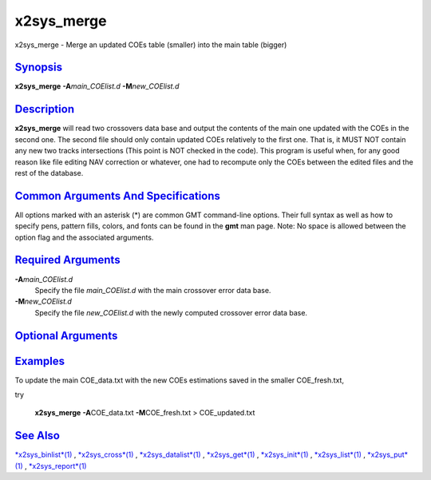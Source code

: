 ***********
x2sys_merge
***********

x2sys\_merge - Merge an updated COEs table (smaller) into the main table
(bigger)

`Synopsis <#toc1>`_
-------------------

**x2sys\_merge** **-A**\ *main\_COElist.d* **-M**\ *new\_COElist.d*

`Description <#toc2>`_
----------------------

**x2sys\_merge** will read two crossovers data base and output the
contents of the main one updated with the COEs in the second one. The
second file should only contain updated COEs relatively to the first
one. That is, it MUST NOT contain any new two tracks intersections (This
point is NOT checked in the code). This program is useful when, for any
good reason like file editing NAV correction or whatever, one had to
recompute only the COEs between the edited files and the rest of the
database.

`Common Arguments And Specifications <#toc3>`_
----------------------------------------------

All options marked with an asterisk (\*) are common GMT command-line
options. Their full syntax as well as how to specify pens, pattern
fills, colors, and fonts can be found in the **gmt** man page. Note: No
space is allowed between the option flag and the associated arguments.

`Required Arguments <#toc4>`_
-----------------------------

**-A**\ *main\_COElist.d*
    Specify the file *main\_COElist.d* with the main crossover error
    data base.
**-M**\ *new\_COElist.d*
    Specify the file *new\_COElist.d* with the newly computed crossover
    error data base.

`Optional Arguments <#toc5>`_
-----------------------------

`Examples <#toc6>`_
-------------------

To update the main COE\_data.txt with the new COEs estimations saved in
the smaller COE\_fresh.txt,

try

    **x2sys\_merge** **-A**\ COE\_data.txt **-M**\ COE\_fresh.txt >
    COE\_updated.txt

`See Also <#toc7>`_
-------------------

`*x2sys\_binlist*\ (1) <x2sys_binlist.html>`_ ,
`*x2sys\_cross*\ (1) <x2sys_cross.html>`_ ,
`*x2sys\_datalist*\ (1) <x2sys_datalist.html>`_ ,
`*x2sys\_get*\ (1) <x2sys_get.html>`_ ,
`*x2sys\_init*\ (1) <x2sys_init.html>`_ ,
`*x2sys\_list*\ (1) <x2sys_list.html>`_ ,
`*x2sys\_put*\ (1) <x2sys_put.html>`_ ,
`*x2sys\_report*\ (1) <x2sys_report.html>`_
